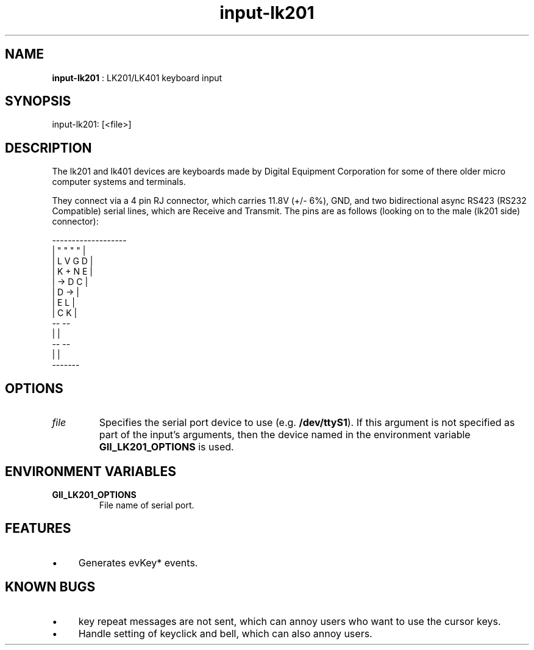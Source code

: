 .TH "input-lk201" 7 "2003-08-11" "libgii-1.0.x" GGI
.SH NAME
\fBinput-lk201\fR : LK201/LK401 keyboard input
.SH SYNOPSIS
.nb
.nf
input-lk201: [<file>]
.fi

.SH DESCRIPTION
The lk201 and lk401 devices are keyboards made by Digital Equipment
Corporation for some of there older micro computer systems and
terminals.

They connect via a 4 pin RJ connector, which carries 11.8V (+/- 6%),
GND, and two bidirectional async RS423 (RS232 Compatible) serial
lines, which are Receive and Transmit.  The pins are as follows
(looking on to the male (lk201 side) connector):

.nb
.nf
 -------------------
| "    "    "    "  |
| L    V    G    D  |
| K    +    N    E  |
| ->        D    C  |
| D             ->  |
| E              L  |
| C              K  |
 --               --
   |             |
    --         --
      |       |
       -------
.fi

.SH OPTIONS
.TP
\fIfile\fR
Specifies the serial port device to use (e.g. \fB/dev/ttyS1\fR).  If
this argument is not specified as part of the input's arguments,
then the device named in the environment variable
\fBGII_LK201_OPTIONS\fR is used.

.PP
.SH ENVIRONMENT VARIABLES
.TP
\fBGII_LK201_OPTIONS\fR
File name of serial port.

.PP
.SH FEATURES
.IP \(bu 4
Generates evKey* events.
.PP
.SH KNOWN BUGS
.IP \(bu 4
key repeat messages are not sent, which can annoy users who want
to use the cursor keys.
.IP \(bu 4
Handle setting of keyclick and bell, which can also annoy
users.
.PP
